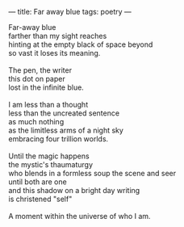 :PROPERTIES:
:ID:       5706694A-568A-4F5C-9312-E656D2C89A0C
:SLUG:     far-away-blue
:END:
---
title: Far away blue
tags: poetry
---

#+BEGIN_VERSE
Far-away blue
farther than my sight reaches
hinting at the empty black of space beyond
so vast it loses its meaning.

The pen, the writer
this dot on paper
lost in the infinite blue.

I am less than a thought
less than the uncreated sentence
as much nothing
as the limitless arms of a night sky
embracing four trillion worlds.

Until the magic happens
the mystic's thaumaturgy
who blends in a formless soup the scene and seer
until both are one
and this shadow on a bright day writing
is christened "self"

A moment within the universe of who I am.
#+END_VERSE
